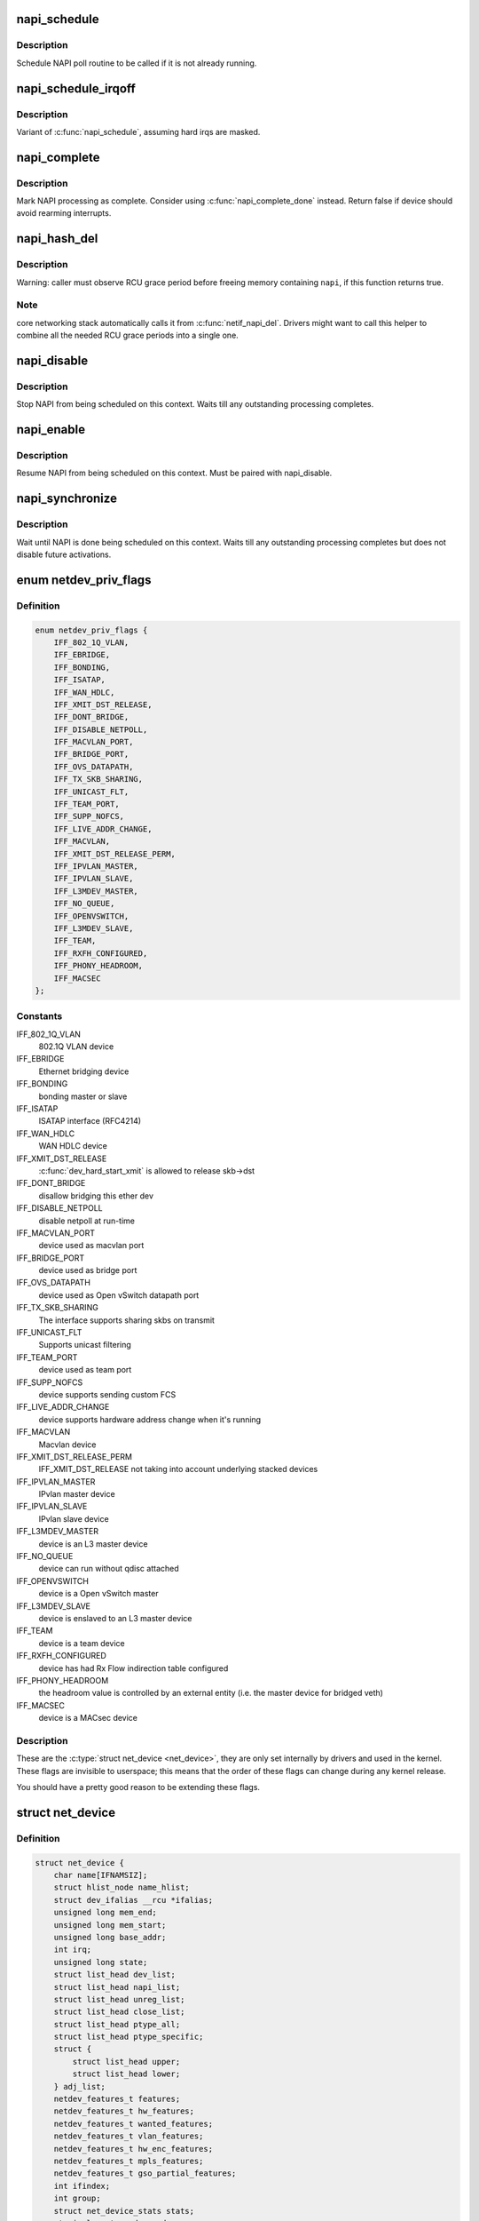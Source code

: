 .. -*- coding: utf-8; mode: rst -*-
.. src-file: include/linux/netdevice.h

.. _`napi_schedule`:

napi_schedule
=============

.. c:function:: void napi_schedule(struct napi_struct *n)

    schedule NAPI poll

    :param struct napi_struct \*n:
        NAPI context

.. _`napi_schedule.description`:

Description
-----------

Schedule NAPI poll routine to be called if it is not already
running.

.. _`napi_schedule_irqoff`:

napi_schedule_irqoff
====================

.. c:function:: void napi_schedule_irqoff(struct napi_struct *n)

    schedule NAPI poll

    :param struct napi_struct \*n:
        NAPI context

.. _`napi_schedule_irqoff.description`:

Description
-----------

Variant of \ :c:func:`napi_schedule`\ , assuming hard irqs are masked.

.. _`napi_complete`:

napi_complete
=============

.. c:function:: bool napi_complete(struct napi_struct *n)

    NAPI processing complete

    :param struct napi_struct \*n:
        NAPI context

.. _`napi_complete.description`:

Description
-----------

Mark NAPI processing as complete.
Consider using \ :c:func:`napi_complete_done`\  instead.
Return false if device should avoid rearming interrupts.

.. _`napi_hash_del`:

napi_hash_del
=============

.. c:function:: bool napi_hash_del(struct napi_struct *napi)

    remove a NAPI from global table

    :param struct napi_struct \*napi:
        NAPI context

.. _`napi_hash_del.description`:

Description
-----------

Warning: caller must observe RCU grace period
before freeing memory containing \ ``napi``\ , if
this function returns true.

.. _`napi_hash_del.note`:

Note
----

core networking stack automatically calls it
from \ :c:func:`netif_napi_del`\ .
Drivers might want to call this helper to combine all
the needed RCU grace periods into a single one.

.. _`napi_disable`:

napi_disable
============

.. c:function:: void napi_disable(struct napi_struct *n)

    prevent NAPI from scheduling

    :param struct napi_struct \*n:
        NAPI context

.. _`napi_disable.description`:

Description
-----------

Stop NAPI from being scheduled on this context.
Waits till any outstanding processing completes.

.. _`napi_enable`:

napi_enable
===========

.. c:function:: void napi_enable(struct napi_struct *n)

    enable NAPI scheduling

    :param struct napi_struct \*n:
        NAPI context

.. _`napi_enable.description`:

Description
-----------

Resume NAPI from being scheduled on this context.
Must be paired with napi_disable.

.. _`napi_synchronize`:

napi_synchronize
================

.. c:function:: void napi_synchronize(const struct napi_struct *n)

    wait until NAPI is not running

    :param const struct napi_struct \*n:
        NAPI context

.. _`napi_synchronize.description`:

Description
-----------

Wait until NAPI is done being scheduled on this context.
Waits till any outstanding processing completes but
does not disable future activations.

.. _`netdev_priv_flags`:

enum netdev_priv_flags
======================

.. c:type:: enum netdev_priv_flags

    \ :c:type:`struct net_device <net_device>`\  priv_flags

.. _`netdev_priv_flags.definition`:

Definition
----------

.. code-block:: c

    enum netdev_priv_flags {
        IFF_802_1Q_VLAN,
        IFF_EBRIDGE,
        IFF_BONDING,
        IFF_ISATAP,
        IFF_WAN_HDLC,
        IFF_XMIT_DST_RELEASE,
        IFF_DONT_BRIDGE,
        IFF_DISABLE_NETPOLL,
        IFF_MACVLAN_PORT,
        IFF_BRIDGE_PORT,
        IFF_OVS_DATAPATH,
        IFF_TX_SKB_SHARING,
        IFF_UNICAST_FLT,
        IFF_TEAM_PORT,
        IFF_SUPP_NOFCS,
        IFF_LIVE_ADDR_CHANGE,
        IFF_MACVLAN,
        IFF_XMIT_DST_RELEASE_PERM,
        IFF_IPVLAN_MASTER,
        IFF_IPVLAN_SLAVE,
        IFF_L3MDEV_MASTER,
        IFF_NO_QUEUE,
        IFF_OPENVSWITCH,
        IFF_L3MDEV_SLAVE,
        IFF_TEAM,
        IFF_RXFH_CONFIGURED,
        IFF_PHONY_HEADROOM,
        IFF_MACSEC
    };

.. _`netdev_priv_flags.constants`:

Constants
---------

IFF_802_1Q_VLAN
    802.1Q VLAN device

IFF_EBRIDGE
    Ethernet bridging device

IFF_BONDING
    bonding master or slave

IFF_ISATAP
    ISATAP interface (RFC4214)

IFF_WAN_HDLC
    WAN HDLC device

IFF_XMIT_DST_RELEASE
    \ :c:func:`dev_hard_start_xmit`\  is allowed to
    release skb->dst

IFF_DONT_BRIDGE
    disallow bridging this ether dev

IFF_DISABLE_NETPOLL
    disable netpoll at run-time

IFF_MACVLAN_PORT
    device used as macvlan port

IFF_BRIDGE_PORT
    device used as bridge port

IFF_OVS_DATAPATH
    device used as Open vSwitch datapath port

IFF_TX_SKB_SHARING
    The interface supports sharing skbs on transmit

IFF_UNICAST_FLT
    Supports unicast filtering

IFF_TEAM_PORT
    device used as team port

IFF_SUPP_NOFCS
    device supports sending custom FCS

IFF_LIVE_ADDR_CHANGE
    device supports hardware address
    change when it's running

IFF_MACVLAN
    Macvlan device

IFF_XMIT_DST_RELEASE_PERM
    IFF_XMIT_DST_RELEASE not taking into account
    underlying stacked devices

IFF_IPVLAN_MASTER
    IPvlan master device

IFF_IPVLAN_SLAVE
    IPvlan slave device

IFF_L3MDEV_MASTER
    device is an L3 master device

IFF_NO_QUEUE
    device can run without qdisc attached

IFF_OPENVSWITCH
    device is a Open vSwitch master

IFF_L3MDEV_SLAVE
    device is enslaved to an L3 master device

IFF_TEAM
    device is a team device

IFF_RXFH_CONFIGURED
    device has had Rx Flow indirection table configured

IFF_PHONY_HEADROOM
    the headroom value is controlled by an external
    entity (i.e. the master device for bridged veth)

IFF_MACSEC
    device is a MACsec device

.. _`netdev_priv_flags.description`:

Description
-----------

These are the \ :c:type:`struct net_device <net_device>`\ , they are only set internally
by drivers and used in the kernel. These flags are invisible to
userspace; this means that the order of these flags can change
during any kernel release.

You should have a pretty good reason to be extending these flags.

.. _`net_device`:

struct net_device
=================

.. c:type:: struct net_device

    The DEVICE structure.

.. _`net_device.definition`:

Definition
----------

.. code-block:: c

    struct net_device {
        char name[IFNAMSIZ];
        struct hlist_node name_hlist;
        struct dev_ifalias __rcu *ifalias;
        unsigned long mem_end;
        unsigned long mem_start;
        unsigned long base_addr;
        int irq;
        unsigned long state;
        struct list_head dev_list;
        struct list_head napi_list;
        struct list_head unreg_list;
        struct list_head close_list;
        struct list_head ptype_all;
        struct list_head ptype_specific;
        struct {
            struct list_head upper;
            struct list_head lower;
        } adj_list;
        netdev_features_t features;
        netdev_features_t hw_features;
        netdev_features_t wanted_features;
        netdev_features_t vlan_features;
        netdev_features_t hw_enc_features;
        netdev_features_t mpls_features;
        netdev_features_t gso_partial_features;
        int ifindex;
        int group;
        struct net_device_stats stats;
        atomic_long_t rx_dropped;
        atomic_long_t tx_dropped;
        atomic_long_t rx_nohandler;
        atomic_t carrier_up_count;
        atomic_t carrier_down_count;
    #ifdef CONFIG_WIRELESS_EXT
        const struct iw_handler_def *wireless_handlers;
        struct iw_public_data *wireless_data;
    #endif
        const struct net_device_ops *netdev_ops;
        const struct ethtool_ops *ethtool_ops;
    #ifdef CONFIG_NET_SWITCHDEV
        const struct switchdev_ops *switchdev_ops;
    #endif
    #ifdef CONFIG_NET_L3_MASTER_DEV
        const struct l3mdev_ops *l3mdev_ops;
    #endif
    #if IS_ENABLED(CONFIG_IPV6)
        const struct ndisc_ops *ndisc_ops;
    #endif
    #ifdef CONFIG_XFRM_OFFLOAD
        const struct xfrmdev_ops *xfrmdev_ops;
    #endif
        const struct header_ops *header_ops;
        unsigned int flags;
        unsigned int priv_flags;
        unsigned short gflags;
        unsigned short padded;
        unsigned char operstate;
        unsigned char link_mode;
        unsigned char if_port;
        unsigned char dma;
        unsigned int mtu;
        unsigned int min_mtu;
        unsigned int max_mtu;
        unsigned short type;
        unsigned short hard_header_len;
        unsigned char min_header_len;
        unsigned short needed_headroom;
        unsigned short needed_tailroom;
        unsigned char perm_addr[MAX_ADDR_LEN];
        unsigned char addr_assign_type;
        unsigned char addr_len;
        unsigned short neigh_priv_len;
        unsigned short dev_id;
        unsigned short dev_port;
        spinlock_t addr_list_lock;
        unsigned char name_assign_type;
        bool uc_promisc;
        struct netdev_hw_addr_list uc;
        struct netdev_hw_addr_list mc;
        struct netdev_hw_addr_list dev_addrs;
    #ifdef CONFIG_SYSFS
        struct kset *queues_kset;
    #endif
        unsigned int promiscuity;
        unsigned int allmulti;
    #if IS_ENABLED(CONFIG_VLAN_8021Q)
        struct vlan_info __rcu *vlan_info;
    #endif
    #if IS_ENABLED(CONFIG_NET_DSA)
        struct dsa_port *dsa_ptr;
    #endif
    #if IS_ENABLED(CONFIG_TIPC)
        struct tipc_bearer __rcu *tipc_ptr;
    #endif
        void *atalk_ptr;
        struct in_device __rcu *ip_ptr;
        struct dn_dev __rcu *dn_ptr;
        struct inet6_dev __rcu *ip6_ptr;
        void *ax25_ptr;
        struct wireless_dev *ieee80211_ptr;
        struct wpan_dev *ieee802154_ptr;
    #if IS_ENABLED(CONFIG_MPLS_ROUTING)
        struct mpls_dev __rcu *mpls_ptr;
    #endif
        unsigned char *dev_addr;
        struct netdev_rx_queue *_rx;
        unsigned int num_rx_queues;
        unsigned int real_num_rx_queues;
        struct bpf_prog __rcu *xdp_prog;
        unsigned long gro_flush_timeout;
        rx_handler_func_t __rcu *rx_handler;
        void __rcu *rx_handler_data;
    #ifdef CONFIG_NET_CLS_ACT
        struct mini_Qdisc __rcu *miniq_ingress;
    #endif
        struct netdev_queue __rcu *ingress_queue;
    #ifdef CONFIG_NETFILTER_INGRESS
        struct nf_hook_entries __rcu *nf_hooks_ingress;
    #endif
        unsigned char broadcast[MAX_ADDR_LEN];
    #ifdef CONFIG_RFS_ACCEL
        struct cpu_rmap *rx_cpu_rmap;
    #endif
        struct hlist_node index_hlist;
        struct netdev_queue *_tx ____cacheline_aligned_in_smp;
        unsigned int num_tx_queues;
        unsigned int real_num_tx_queues;
        struct Qdisc *qdisc;
    #ifdef CONFIG_NET_SCHED
        DECLARE_HASHTABLE (qdisc_hash, 4);
    #endif
        unsigned int tx_queue_len;
        spinlock_t tx_global_lock;
        int watchdog_timeo;
    #ifdef CONFIG_XPS
        struct xps_dev_maps __rcu *xps_maps;
    #endif
    #ifdef CONFIG_NET_CLS_ACT
        struct mini_Qdisc __rcu *miniq_egress;
    #endif
        struct timer_list watchdog_timer;
        int __percpu *pcpu_refcnt;
        struct list_head todo_list;
        struct list_head link_watch_list;
        enum {
            NETREG_UNINITIALIZED=0,
            NETREG_REGISTERED,
            NETREG_UNREGISTERING,
            NETREG_UNREGISTERED,
            NETREG_RELEASED,
            NETREG_DUMMY,
        } reg_state:8;
        bool dismantle;,
        enum {,
            RTNL_LINK_INITIALIZED,
            RTNL_LINK_INITIALIZING,
        } rtnl_link_state:16;
        bool needs_free_netdev;,
        void (*priv_destructor)(struct net_device *dev);,
    #ifdef CONFIG_NETPOLL
        struct netpoll_info __rcu *npinfo;,
    #endif
        possible_net_t nd_net;,
        union {,
            void *ml_priv;
            struct pcpu_lstats __percpu *lstats;
            struct pcpu_sw_netstats __percpu *tstats;
            struct pcpu_dstats __percpu *dstats;
            struct pcpu_vstats __percpu *vstats;
        } ;
    #if IS_ENABLED(CONFIG_GARP)
        struct garp_port __rcu *garp_port;
    #endif
    #if IS_ENABLED(CONFIG_MRP)
        struct mrp_port __rcu *mrp_port;
    #endif
        struct device dev;
        const struct attribute_group *sysfs_groups[4];
        const struct attribute_group *sysfs_rx_queue_group;
        const struct rtnl_link_ops *rtnl_link_ops;
    #define GSO_MAX_SIZE 65536
        unsigned int gso_max_size;
    #define GSO_MAX_SEGS 65535
        u16 gso_max_segs;
    #ifdef CONFIG_DCB
        const struct dcbnl_rtnl_ops *dcbnl_ops;
    #endif
        u8 num_tc;
        struct netdev_tc_txq tc_to_txq[TC_MAX_QUEUE];
        u8 prio_tc_map[TC_BITMASK + 1];
    #if IS_ENABLED(CONFIG_FCOE)
        unsigned int fcoe_ddp_xid;
    #endif
    #if IS_ENABLED(CONFIG_CGROUP_NET_PRIO)
        struct netprio_map __rcu *priomap;
    #endif
        struct phy_device *phydev;
        struct lock_class_key *qdisc_tx_busylock;
        struct lock_class_key *qdisc_running_key;
        bool proto_down;
    }

.. _`net_device.members`:

Members
-------

name
    This is the first field of the "visible" part of this structure
    (i.e. as seen by users in the "Space.c" file).  It is the name
    of the interface.

name_hlist
    Device name hash chain, please keep it close to name[]

ifalias
    SNMP alias

mem_end
    Shared memory end

mem_start
    Shared memory start

base_addr
    Device I/O address

irq
    Device IRQ number

state
    Generic network queuing layer state, see netdev_state_t

dev_list
    The global list of network devices

napi_list
    List entry used for polling NAPI devices

unreg_list
    List entry  when we are unregistering the
    device; see the function unregister_netdev

close_list
    List entry used when we are closing the device

ptype_all
    Device-specific packet handlers for all protocols

ptype_specific
    Device-specific, protocol-specific packet handlers

adj_list
    Directly linked devices, like slaves for bonding

features
    Currently active device features

hw_features
    User-changeable features

wanted_features
    User-requested features

vlan_features
    Mask of features inheritable by VLAN devices

hw_enc_features
    Mask of features inherited by encapsulating devices
    This field indicates what encapsulation
    offloads the hardware is capable of doing,
    and drivers will need to set them appropriately.

mpls_features
    Mask of features inheritable by MPLS

gso_partial_features
    *undescribed*

ifindex
    interface index

group
    The group the device belongs to

stats
    Statistics struct, which was left as a legacy, use
    rtnl_link_stats64 instead

rx_dropped
    Dropped packets by core network,
    do not use this in drivers

tx_dropped
    Dropped packets by core network,
    do not use this in drivers

rx_nohandler
    nohandler dropped packets by core network on
    inactive devices, do not use this in drivers

carrier_up_count
    Number of times the carrier has been up

carrier_down_count
    Number of times the carrier has been down

wireless_handlers
    List of functions to handle Wireless Extensions,
    instead of ioctl,
    see <net/iw_handler.h> for details.

wireless_data
    Instance data managed by the core of wireless extensions

netdev_ops
    Includes several pointers to callbacks,
    if one wants to override the ndo_*() functions

ethtool_ops
    Management operations

switchdev_ops
    *undescribed*

l3mdev_ops
    *undescribed*

ndisc_ops
    Includes callbacks for different IPv6 neighbour
    discovery handling. Necessary for e.g. 6LoWPAN.

xfrmdev_ops
    *undescribed*

header_ops
    Includes callbacks for creating,parsing,caching,etc
    of Layer 2 headers.

flags
    Interface flags (a la BSD)

priv_flags
    Like 'flags' but invisible to userspace,
    see if.h for the definitions

gflags
    Global flags ( kept as legacy )

padded
    How much padding added by \ :c:func:`alloc_netdev`\ 

operstate
    RFC2863 operstate

link_mode
    Mapping policy to operstate

if_port
    Selectable AUI, TP, ...

dma
    DMA channel

mtu
    Interface MTU value

min_mtu
    Interface Minimum MTU value

max_mtu
    Interface Maximum MTU value

type
    Interface hardware type

hard_header_len
    Maximum hardware header length.

min_header_len
    Minimum hardware header length

needed_headroom
    Extra headroom the hardware may need, but not in all
    cases can this be guaranteed

needed_tailroom
    Extra tailroom the hardware may need, but not in all
    cases can this be guaranteed. Some cases also use
    LL_MAX_HEADER instead to allocate the skb

perm_addr
    Permanent hw address

addr_assign_type
    Hw address assignment type

addr_len
    Hardware address length

neigh_priv_len
    Used in \ :c:func:`neigh_alloc`\ 

dev_id
    Used to differentiate devices that share
    the same link layer address

dev_port
    Used to differentiate devices that share
    the same function

addr_list_lock
    XXX: need comments on this one

name_assign_type
    *undescribed*

uc_promisc
    Counter that indicates promiscuous mode
    has been enabled due to the need to listen to
    additional unicast addresses in a device that
    does not implement \ :c:func:`ndo_set_rx_mode`\ 

uc
    unicast mac addresses

mc
    multicast mac addresses

dev_addrs
    list of device hw addresses

queues_kset
    Group of all Kobjects in the Tx and RX queues

promiscuity
    Number of times the NIC is told to work in
    promiscuous mode; if it becomes 0 the NIC will
    exit promiscuous mode

allmulti
    Counter, enables or disables allmulticast mode

vlan_info
    VLAN info

dsa_ptr
    dsa specific data

tipc_ptr
    TIPC specific data

atalk_ptr
    AppleTalk link

ip_ptr
    IPv4 specific data

dn_ptr
    DECnet specific data

ip6_ptr
    IPv6 specific data

ax25_ptr
    AX.25 specific data

ieee80211_ptr
    IEEE 802.11 specific data, assign before registering

ieee802154_ptr
    *undescribed*

mpls_ptr
    *undescribed*

dev_addr
    Hw address (before bcast,
    because most packets are unicast)

_rx
    Array of RX queues

num_rx_queues
    Number of RX queues
    allocated at \ :c:func:`register_netdev`\  time

real_num_rx_queues
    Number of RX queues currently active in device

xdp_prog
    *undescribed*

gro_flush_timeout
    *undescribed*

rx_handler
    handler for received packets

rx_handler_data
    XXX: need comments on this one

miniq_ingress
    ingress/clsact qdisc specific data for
    ingress processing

ingress_queue
    XXX: need comments on this one

nf_hooks_ingress
    *undescribed*

broadcast
    hw bcast address

rx_cpu_rmap
    CPU reverse-mapping for RX completion interrupts,
    indexed by RX queue number. Assigned by driver.
    This must only be set if the ndo_rx_flow_steer
    operation is defined

index_hlist
    Device index hash chain

____cacheline_aligned_in_smp
    *undescribed*

num_tx_queues
    Number of TX queues allocated at \ :c:func:`alloc_netdev_mq`\  time

real_num_tx_queues
    Number of TX queues currently active in device

qdisc
    Root qdisc from userspace point of view

qdisc_hash
    *undescribed*

tx_queue_len
    Max frames per queue allowed

tx_global_lock
    XXX: need comments on this one

watchdog_timeo
    Represents the timeout that is used by
    the watchdog (see \ :c:func:`dev_watchdog`\ )

xps_maps
    XXX: need comments on this one

miniq_egress
    clsact qdisc specific data for
    egress processing

watchdog_timer
    List of timers

pcpu_refcnt
    Number of references to this device

todo_list
    Delayed register/unregister

link_watch_list
    XXX: need comments on this one

reg_state
    Register/unregister state machine

dismantle
    Device is going to be freed

rtnl_link_state
    This enum represents the phases of creating
    a new link

needs_free_netdev
    Should unregister perform free_netdev?

priv_destructor
    Called from unregister

npinfo
    XXX: need comments on this one

nd_net
    Network namespace this network device is inside

{unnamed_union}
    anonymous

ml_priv
    Mid-layer private

lstats
    Loopback statistics

tstats
    Tunnel statistics

dstats
    Dummy statistics

vstats
    Virtual ethernet statistics

garp_port
    GARP

mrp_port
    MRP

dev
    Class/net/name entry

sysfs_groups
    Space for optional device, statistics and wireless
    sysfs groups

sysfs_rx_queue_group
    Space for optional per-rx queue attributes

rtnl_link_ops
    Rtnl_link_ops

gso_max_size
    Maximum size of generic segmentation offload

gso_max_segs
    Maximum number of segments that can be passed to the
    NIC for GSO

dcbnl_ops
    Data Center Bridging netlink ops

num_tc
    Number of traffic classes in the net device

tc_to_txq
    XXX: need comments on this one

prio_tc_map
    XXX: need comments on this one

fcoe_ddp_xid
    Max exchange id for FCoE LRO by ddp

priomap
    XXX: need comments on this one

phydev
    Physical device may attach itself
    for hardware timestamping

qdisc_tx_busylock
    lockdep class annotating Qdisc->busylock spinlock

qdisc_running_key
    lockdep class annotating Qdisc->running seqcount

proto_down
    protocol port state information can be sent to the
    switch driver and used to set the phys state of the
    switch port.

.. _`net_device.description`:

Description
-----------

     Actually, this whole structure is a big mistake.  It mixes I/O
     data with strictly "high-level" data, and it has to know about
     almost every data structure used in the INET module.

     FIXME: cleanup struct net_device such that network protocol info
     moves out.

.. _`netdev_priv`:

netdev_priv
===========

.. c:function:: void *netdev_priv(const struct net_device *dev)

    access network device private data

    :param const struct net_device \*dev:
        network device

.. _`netdev_priv.description`:

Description
-----------

Get network device private data

.. _`netif_napi_add`:

netif_napi_add
==============

.. c:function:: void netif_napi_add(struct net_device *dev, struct napi_struct *napi, int (*poll)(struct napi_struct *, int), int weight)

    initialize a NAPI context

    :param struct net_device \*dev:
        network device

    :param struct napi_struct \*napi:
        NAPI context

    :param int (\*poll)(struct napi_struct \*, int):
        polling function

    :param int weight:
        default weight

.. _`netif_napi_add.description`:

Description
-----------

\ :c:func:`netif_napi_add`\  must be used to initialize a NAPI context prior to calling
*any* of the other NAPI-related functions.

.. _`netif_tx_napi_add`:

netif_tx_napi_add
=================

.. c:function:: void netif_tx_napi_add(struct net_device *dev, struct napi_struct *napi, int (*poll)(struct napi_struct *, int), int weight)

    initialize a NAPI context

    :param struct net_device \*dev:
        network device

    :param struct napi_struct \*napi:
        NAPI context

    :param int (\*poll)(struct napi_struct \*, int):
        polling function

    :param int weight:
        default weight

.. _`netif_tx_napi_add.description`:

Description
-----------

This variant of \ :c:func:`netif_napi_add`\  should be used from drivers using NAPI
to exclusively poll a TX queue.
This will avoid we add it into napi_hash[], thus polluting this hash table.

.. _`netif_napi_del`:

netif_napi_del
==============

.. c:function:: void netif_napi_del(struct napi_struct *napi)

    remove a NAPI context

    :param struct napi_struct \*napi:
        NAPI context

.. _`netif_napi_del.description`:

Description
-----------

 \ :c:func:`netif_napi_del`\  removes a NAPI context from the network device NAPI list

.. _`netif_start_queue`:

netif_start_queue
=================

.. c:function:: void netif_start_queue(struct net_device *dev)

    allow transmit

    :param struct net_device \*dev:
        network device

.. _`netif_start_queue.description`:

Description
-----------

     Allow upper layers to call the device hard_start_xmit routine.

.. _`netif_wake_queue`:

netif_wake_queue
================

.. c:function:: void netif_wake_queue(struct net_device *dev)

    restart transmit

    :param struct net_device \*dev:
        network device

.. _`netif_wake_queue.description`:

Description
-----------

     Allow upper layers to call the device hard_start_xmit routine.
     Used for flow control when transmit resources are available.

.. _`netif_stop_queue`:

netif_stop_queue
================

.. c:function:: void netif_stop_queue(struct net_device *dev)

    stop transmitted packets

    :param struct net_device \*dev:
        network device

.. _`netif_stop_queue.description`:

Description
-----------

     Stop upper layers calling the device hard_start_xmit routine.
     Used for flow control when transmit resources are unavailable.

.. _`netif_queue_stopped`:

netif_queue_stopped
===================

.. c:function:: bool netif_queue_stopped(const struct net_device *dev)

    test if transmit queue is flowblocked

    :param const struct net_device \*dev:
        network device

.. _`netif_queue_stopped.description`:

Description
-----------

     Test if transmit queue on device is currently unable to send.

.. _`netdev_txq_bql_enqueue_prefetchw`:

netdev_txq_bql_enqueue_prefetchw
================================

.. c:function:: void netdev_txq_bql_enqueue_prefetchw(struct netdev_queue *dev_queue)

    prefetch bql data for write

    :param struct netdev_queue \*dev_queue:
        pointer to transmit queue

.. _`netdev_txq_bql_enqueue_prefetchw.description`:

Description
-----------

BQL enabled drivers might use this helper in their \ :c:func:`ndo_start_xmit`\ ,
to give appropriate hint to the CPU.

.. _`netdev_txq_bql_complete_prefetchw`:

netdev_txq_bql_complete_prefetchw
=================================

.. c:function:: void netdev_txq_bql_complete_prefetchw(struct netdev_queue *dev_queue)

    prefetch bql data for write

    :param struct netdev_queue \*dev_queue:
        pointer to transmit queue

.. _`netdev_txq_bql_complete_prefetchw.description`:

Description
-----------

BQL enabled drivers might use this helper in their TX completion path,
to give appropriate hint to the CPU.

.. _`netdev_sent_queue`:

netdev_sent_queue
=================

.. c:function:: void netdev_sent_queue(struct net_device *dev, unsigned int bytes)

    report the number of bytes queued to hardware

    :param struct net_device \*dev:
        network device

    :param unsigned int bytes:
        number of bytes queued to the hardware device queue

.. _`netdev_sent_queue.description`:

Description
-----------

     Report the number of bytes queued for sending/completion to the network
     device hardware queue. \ ``bytes``\  should be a good approximation and should
     exactly match \ :c:func:`netdev_completed_queue`\  \ ``bytes``\ 

.. _`netdev_completed_queue`:

netdev_completed_queue
======================

.. c:function:: void netdev_completed_queue(struct net_device *dev, unsigned int pkts, unsigned int bytes)

    report bytes and packets completed by device

    :param struct net_device \*dev:
        network device

    :param unsigned int pkts:
        actual number of packets sent over the medium

    :param unsigned int bytes:
        actual number of bytes sent over the medium

.. _`netdev_completed_queue.description`:

Description
-----------

     Report the number of bytes and packets transmitted by the network device
     hardware queue over the physical medium, \ ``bytes``\  must exactly match the
     \ ``bytes``\  amount passed to \ :c:func:`netdev_sent_queue`\ 

.. _`netdev_reset_queue`:

netdev_reset_queue
==================

.. c:function:: void netdev_reset_queue(struct net_device *dev_queue)

    reset the packets and bytes count of a network device

    :param struct net_device \*dev_queue:
        network device

.. _`netdev_reset_queue.description`:

Description
-----------

     Reset the bytes and packet count of a network device and clear the
     software flow control OFF bit for this network device

.. _`netdev_cap_txqueue`:

netdev_cap_txqueue
==================

.. c:function:: u16 netdev_cap_txqueue(struct net_device *dev, u16 queue_index)

    check if selected tx queue exceeds device queues

    :param struct net_device \*dev:
        network device

    :param u16 queue_index:
        given tx queue index

.. _`netdev_cap_txqueue.description`:

Description
-----------

     Returns 0 if given tx queue index >= number of device tx queues,
     otherwise returns the originally passed tx queue index.

.. _`netif_running`:

netif_running
=============

.. c:function:: bool netif_running(const struct net_device *dev)

    test if up

    :param const struct net_device \*dev:
        network device

.. _`netif_running.description`:

Description
-----------

     Test if the device has been brought up.

.. _`netif_start_subqueue`:

netif_start_subqueue
====================

.. c:function:: void netif_start_subqueue(struct net_device *dev, u16 queue_index)

    allow sending packets on subqueue

    :param struct net_device \*dev:
        network device

    :param u16 queue_index:
        sub queue index

.. _`netif_start_subqueue.description`:

Description
-----------

Start individual transmit queue of a device with multiple transmit queues.

.. _`netif_stop_subqueue`:

netif_stop_subqueue
===================

.. c:function:: void netif_stop_subqueue(struct net_device *dev, u16 queue_index)

    stop sending packets on subqueue

    :param struct net_device \*dev:
        network device

    :param u16 queue_index:
        sub queue index

.. _`netif_stop_subqueue.description`:

Description
-----------

Stop individual transmit queue of a device with multiple transmit queues.

.. _`__netif_subqueue_stopped`:

__netif_subqueue_stopped
========================

.. c:function:: bool __netif_subqueue_stopped(const struct net_device *dev, u16 queue_index)

    test status of subqueue

    :param const struct net_device \*dev:
        network device

    :param u16 queue_index:
        sub queue index

.. _`__netif_subqueue_stopped.description`:

Description
-----------

Check individual transmit queue of a device with multiple transmit queues.

.. _`netif_wake_subqueue`:

netif_wake_subqueue
===================

.. c:function:: void netif_wake_subqueue(struct net_device *dev, u16 queue_index)

    allow sending packets on subqueue

    :param struct net_device \*dev:
        network device

    :param u16 queue_index:
        sub queue index

.. _`netif_wake_subqueue.description`:

Description
-----------

Resume individual transmit queue of a device with multiple transmit queues.

.. _`netif_is_multiqueue`:

netif_is_multiqueue
===================

.. c:function:: bool netif_is_multiqueue(const struct net_device *dev)

    test if device has multiple transmit queues

    :param const struct net_device \*dev:
        network device

.. _`netif_is_multiqueue.description`:

Description
-----------

Check if device has multiple transmit queues

.. _`dev_put`:

dev_put
=======

.. c:function:: void dev_put(struct net_device *dev)

    release reference to device

    :param struct net_device \*dev:
        network device

.. _`dev_put.description`:

Description
-----------

Release reference to device to allow it to be freed.

.. _`dev_hold`:

dev_hold
========

.. c:function:: void dev_hold(struct net_device *dev)

    get reference to device

    :param struct net_device \*dev:
        network device

.. _`dev_hold.description`:

Description
-----------

Hold reference to device to keep it from being freed.

.. _`netif_carrier_ok`:

netif_carrier_ok
================

.. c:function:: bool netif_carrier_ok(const struct net_device *dev)

    test if carrier present

    :param const struct net_device \*dev:
        network device

.. _`netif_carrier_ok.description`:

Description
-----------

Check if carrier is present on device

.. _`netif_dormant_on`:

netif_dormant_on
================

.. c:function:: void netif_dormant_on(struct net_device *dev)

    mark device as dormant.

    :param struct net_device \*dev:
        network device

.. _`netif_dormant_on.description`:

Description
-----------

Mark device as dormant (as per RFC2863).

The dormant state indicates that the relevant interface is not
actually in a condition to pass packets (i.e., it is not 'up') but is
in a "pending" state, waiting for some external event.  For "on-
demand" interfaces, this new state identifies the situation where the
interface is waiting for events to place it in the up state.

.. _`netif_dormant_off`:

netif_dormant_off
=================

.. c:function:: void netif_dormant_off(struct net_device *dev)

    set device as not dormant.

    :param struct net_device \*dev:
        network device

.. _`netif_dormant_off.description`:

Description
-----------

Device is not in dormant state.

.. _`netif_dormant`:

netif_dormant
=============

.. c:function:: bool netif_dormant(const struct net_device *dev)

    test if device is dormant

    :param const struct net_device \*dev:
        network device

.. _`netif_dormant.description`:

Description
-----------

Check if device is dormant.

.. _`netif_oper_up`:

netif_oper_up
=============

.. c:function:: bool netif_oper_up(const struct net_device *dev)

    test if device is operational

    :param const struct net_device \*dev:
        network device

.. _`netif_oper_up.description`:

Description
-----------

Check if carrier is operational

.. _`netif_device_present`:

netif_device_present
====================

.. c:function:: bool netif_device_present(struct net_device *dev)

    is device available or removed

    :param struct net_device \*dev:
        network device

.. _`netif_device_present.description`:

Description
-----------

Check if device has not been removed from system.

.. _`netif_tx_lock`:

netif_tx_lock
=============

.. c:function:: void netif_tx_lock(struct net_device *dev)

    grab network device transmit lock

    :param struct net_device \*dev:
        network device

.. _`netif_tx_lock.description`:

Description
-----------

Get network device transmit lock

.. _`__dev_uc_sync`:

__dev_uc_sync
=============

.. c:function:: int __dev_uc_sync(struct net_device *dev, int (*sync)(struct net_device *, const unsigned char *), int (*unsync)(struct net_device *, const unsigned char *))

    Synchonize device's unicast list

    :param struct net_device \*dev:
        device to sync

    :param int (\*sync)(struct net_device \*, const unsigned char \*):
        function to call if address should be added

    :param int (\*unsync)(struct net_device \*, const unsigned char \*):
        function to call if address should be removed

.. _`__dev_uc_sync.description`:

Description
-----------

 Add newly added addresses to the interface, and release
 addresses that have been deleted.

.. _`__dev_uc_unsync`:

__dev_uc_unsync
===============

.. c:function:: void __dev_uc_unsync(struct net_device *dev, int (*unsync)(struct net_device *, const unsigned char *))

    Remove synchronized addresses from device

    :param struct net_device \*dev:
        device to sync

    :param int (\*unsync)(struct net_device \*, const unsigned char \*):
        function to call if address should be removed

.. _`__dev_uc_unsync.description`:

Description
-----------

 Remove all addresses that were added to the device by \ :c:func:`dev_uc_sync`\ .

.. _`__dev_mc_sync`:

__dev_mc_sync
=============

.. c:function:: int __dev_mc_sync(struct net_device *dev, int (*sync)(struct net_device *, const unsigned char *), int (*unsync)(struct net_device *, const unsigned char *))

    Synchonize device's multicast list

    :param struct net_device \*dev:
        device to sync

    :param int (\*sync)(struct net_device \*, const unsigned char \*):
        function to call if address should be added

    :param int (\*unsync)(struct net_device \*, const unsigned char \*):
        function to call if address should be removed

.. _`__dev_mc_sync.description`:

Description
-----------

 Add newly added addresses to the interface, and release
 addresses that have been deleted.

.. _`__dev_mc_unsync`:

__dev_mc_unsync
===============

.. c:function:: void __dev_mc_unsync(struct net_device *dev, int (*unsync)(struct net_device *, const unsigned char *))

    Remove synchronized addresses from device

    :param struct net_device \*dev:
        device to sync

    :param int (\*unsync)(struct net_device \*, const unsigned char \*):
        function to call if address should be removed

.. _`__dev_mc_unsync.description`:

Description
-----------

 Remove all addresses that were added to the device by \ :c:func:`dev_mc_sync`\ .

.. This file was automatic generated / don't edit.

